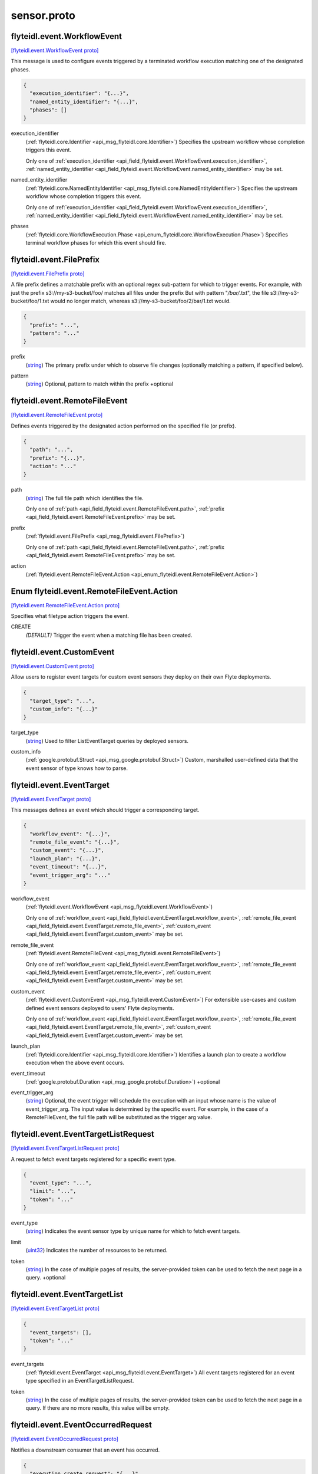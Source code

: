 .. _api_file_flyteidl/event/sensor.proto:

sensor.proto
===========================

.. _api_msg_flyteidl.event.WorkflowEvent:

flyteidl.event.WorkflowEvent
----------------------------

`[flyteidl.event.WorkflowEvent proto] <https://github.com/lyft/flyteidl/blob/master/protos/flyteidl/event/sensor.proto#L16>`_

This message is used to configure events triggered by a terminated workflow execution matching
one of the designated phases.

.. code-block:: json

  {
    "execution_identifier": "{...}",
    "named_entity_identifier": "{...}",
    "phases": []
  }

.. _api_field_flyteidl.event.WorkflowEvent.execution_identifier:

execution_identifier
  (:ref:`flyteidl.core.Identifier <api_msg_flyteidl.core.Identifier>`) 
  Specifies the upstream workflow whose completion triggers this event.
  
  
  Only one of :ref:`execution_identifier <api_field_flyteidl.event.WorkflowEvent.execution_identifier>`, :ref:`named_entity_identifier <api_field_flyteidl.event.WorkflowEvent.named_entity_identifier>` may be set.
  
.. _api_field_flyteidl.event.WorkflowEvent.named_entity_identifier:

named_entity_identifier
  (:ref:`flyteidl.core.NamedEntityIdentifier <api_msg_flyteidl.core.NamedEntityIdentifier>`) 
  Specifies the upstream workflow whose completion triggers this event.
  
  
  Only one of :ref:`execution_identifier <api_field_flyteidl.event.WorkflowEvent.execution_identifier>`, :ref:`named_entity_identifier <api_field_flyteidl.event.WorkflowEvent.named_entity_identifier>` may be set.
  
.. _api_field_flyteidl.event.WorkflowEvent.phases:

phases
  (:ref:`flyteidl.core.WorkflowExecution.Phase <api_enum_flyteidl.core.WorkflowExecution.Phase>`) Specifies terminal workflow phases for which this event should fire.
  
  


.. _api_msg_flyteidl.event.FilePrefix:

flyteidl.event.FilePrefix
-------------------------

`[flyteidl.event.FilePrefix proto] <https://github.com/lyft/flyteidl/blob/master/protos/flyteidl/event/sensor.proto#L31>`_

A file prefix defines a matchable prefix with an optional regex sub-pattern for which to trigger events.
For example, with just the prefix s3://my-s3-bucket/foo/ matches all files under the prefix
But with pattern "*/bar/*.txt", the file s3://my-s3-bucket/foo/1.txt would no longer match, whereas s3://my-s3-bucket/foo/2/bar/1.txt would.

.. code-block:: json

  {
    "prefix": "...",
    "pattern": "..."
  }

.. _api_field_flyteidl.event.FilePrefix.prefix:

prefix
  (`string <https://developers.google.com/protocol-buffers/docs/proto#scalar>`_) The primary prefix under which to observe file changes (optionally matching a pattern, if specified below).
  
  
.. _api_field_flyteidl.event.FilePrefix.pattern:

pattern
  (`string <https://developers.google.com/protocol-buffers/docs/proto#scalar>`_) Optional, pattern to match within the prefix
  +optional
  
  


.. _api_msg_flyteidl.event.RemoteFileEvent:

flyteidl.event.RemoteFileEvent
------------------------------

`[flyteidl.event.RemoteFileEvent proto] <https://github.com/lyft/flyteidl/blob/master/protos/flyteidl/event/sensor.proto#L41>`_

Defines events triggered by the designated action performed on the specified file (or prefix).

.. code-block:: json

  {
    "path": "...",
    "prefix": "{...}",
    "action": "..."
  }

.. _api_field_flyteidl.event.RemoteFileEvent.path:

path
  (`string <https://developers.google.com/protocol-buffers/docs/proto#scalar>`_) The full file path which identifies the file.
  
  
  
  Only one of :ref:`path <api_field_flyteidl.event.RemoteFileEvent.path>`, :ref:`prefix <api_field_flyteidl.event.RemoteFileEvent.prefix>` may be set.
  
.. _api_field_flyteidl.event.RemoteFileEvent.prefix:

prefix
  (:ref:`flyteidl.event.FilePrefix <api_msg_flyteidl.event.FilePrefix>`) 
  
  
  Only one of :ref:`path <api_field_flyteidl.event.RemoteFileEvent.path>`, :ref:`prefix <api_field_flyteidl.event.RemoteFileEvent.prefix>` may be set.
  
.. _api_field_flyteidl.event.RemoteFileEvent.action:

action
  (:ref:`flyteidl.event.RemoteFileEvent.Action <api_enum_flyteidl.event.RemoteFileEvent.Action>`) 
  

.. _api_enum_flyteidl.event.RemoteFileEvent.Action:

Enum flyteidl.event.RemoteFileEvent.Action
------------------------------------------

`[flyteidl.event.RemoteFileEvent.Action proto] <https://github.com/lyft/flyteidl/blob/master/protos/flyteidl/event/sensor.proto#L50>`_

Specifies what filetype action triggers the event.

.. _api_enum_value_flyteidl.event.RemoteFileEvent.Action.CREATE:

CREATE
  *(DEFAULT)* ⁣Trigger the event when a matching file has been created.
  
  

.. _api_msg_flyteidl.event.CustomEvent:

flyteidl.event.CustomEvent
--------------------------

`[flyteidl.event.CustomEvent proto] <https://github.com/lyft/flyteidl/blob/master/protos/flyteidl/event/sensor.proto#L59>`_

Allow users to register event targets for custom event sensors they deploy on their
own Flyte deployments.

.. code-block:: json

  {
    "target_type": "...",
    "custom_info": "{...}"
  }

.. _api_field_flyteidl.event.CustomEvent.target_type:

target_type
  (`string <https://developers.google.com/protocol-buffers/docs/proto#scalar>`_) Used to filter ListEventTarget queries by deployed sensors.
  
  
.. _api_field_flyteidl.event.CustomEvent.custom_info:

custom_info
  (:ref:`google.protobuf.Struct <api_msg_google.protobuf.Struct>`) Custom, marshalled user-defined data that the event sensor of type knows how to parse.
  
  


.. _api_msg_flyteidl.event.EventTarget:

flyteidl.event.EventTarget
--------------------------

`[flyteidl.event.EventTarget proto] <https://github.com/lyft/flyteidl/blob/master/protos/flyteidl/event/sensor.proto#L68>`_

This messages defines an event which should trigger a corresponding target.

.. code-block:: json

  {
    "workflow_event": "{...}",
    "remote_file_event": "{...}",
    "custom_event": "{...}",
    "launch_plan": "{...}",
    "event_timeout": "{...}",
    "event_trigger_arg": "..."
  }

.. _api_field_flyteidl.event.EventTarget.workflow_event:

workflow_event
  (:ref:`flyteidl.event.WorkflowEvent <api_msg_flyteidl.event.WorkflowEvent>`) 
  
  
  Only one of :ref:`workflow_event <api_field_flyteidl.event.EventTarget.workflow_event>`, :ref:`remote_file_event <api_field_flyteidl.event.EventTarget.remote_file_event>`, :ref:`custom_event <api_field_flyteidl.event.EventTarget.custom_event>` may be set.
  
.. _api_field_flyteidl.event.EventTarget.remote_file_event:

remote_file_event
  (:ref:`flyteidl.event.RemoteFileEvent <api_msg_flyteidl.event.RemoteFileEvent>`) 
  
  
  Only one of :ref:`workflow_event <api_field_flyteidl.event.EventTarget.workflow_event>`, :ref:`remote_file_event <api_field_flyteidl.event.EventTarget.remote_file_event>`, :ref:`custom_event <api_field_flyteidl.event.EventTarget.custom_event>` may be set.
  
.. _api_field_flyteidl.event.EventTarget.custom_event:

custom_event
  (:ref:`flyteidl.event.CustomEvent <api_msg_flyteidl.event.CustomEvent>`) For extensible use-cases and custom defined event sensors deployed to users' Flyte deployments.
  
  
  
  Only one of :ref:`workflow_event <api_field_flyteidl.event.EventTarget.workflow_event>`, :ref:`remote_file_event <api_field_flyteidl.event.EventTarget.remote_file_event>`, :ref:`custom_event <api_field_flyteidl.event.EventTarget.custom_event>` may be set.
  
.. _api_field_flyteidl.event.EventTarget.launch_plan:

launch_plan
  (:ref:`flyteidl.core.Identifier <api_msg_flyteidl.core.Identifier>`) Identifies a launch plan to create a workflow execution when the above event occurs.
  
  
  
.. _api_field_flyteidl.event.EventTarget.event_timeout:

event_timeout
  (:ref:`google.protobuf.Duration <api_msg_google.protobuf.Duration>`) +optional
  
  
.. _api_field_flyteidl.event.EventTarget.event_trigger_arg:

event_trigger_arg
  (`string <https://developers.google.com/protocol-buffers/docs/proto#scalar>`_) Optional, the event trigger will schedule the execution with an input whose name is
  the value of event_trigger_arg. The input value is determined by the specific event.
  For example, in the case of a RemoteFileEvent, the full file path will be substituted as the trigger arg value.
  
  


.. _api_msg_flyteidl.event.EventTargetListRequest:

flyteidl.event.EventTargetListRequest
-------------------------------------

`[flyteidl.event.EventTargetListRequest proto] <https://github.com/lyft/flyteidl/blob/master/protos/flyteidl/event/sensor.proto#L93>`_

A request to fetch event targets registered for a specific event type.

.. code-block:: json

  {
    "event_type": "...",
    "limit": "...",
    "token": "..."
  }

.. _api_field_flyteidl.event.EventTargetListRequest.event_type:

event_type
  (`string <https://developers.google.com/protocol-buffers/docs/proto#scalar>`_) Indicates the event sensor type by unique name for which to fetch event targets.
  
  
.. _api_field_flyteidl.event.EventTargetListRequest.limit:

limit
  (`uint32 <https://developers.google.com/protocol-buffers/docs/proto#scalar>`_) Indicates the number of resources to be returned.
  
  
.. _api_field_flyteidl.event.EventTargetListRequest.token:

token
  (`string <https://developers.google.com/protocol-buffers/docs/proto#scalar>`_) In the case of multiple pages of results, the server-provided token can be used to fetch the next page
  in a query.
  +optional
  
  


.. _api_msg_flyteidl.event.EventTargetList:

flyteidl.event.EventTargetList
------------------------------

`[flyteidl.event.EventTargetList proto] <https://github.com/lyft/flyteidl/blob/master/protos/flyteidl/event/sensor.proto#L106>`_


.. code-block:: json

  {
    "event_targets": [],
    "token": "..."
  }

.. _api_field_flyteidl.event.EventTargetList.event_targets:

event_targets
  (:ref:`flyteidl.event.EventTarget <api_msg_flyteidl.event.EventTarget>`) All event targets registered for an event type specified in an EventTargetListRequest.
  
  
.. _api_field_flyteidl.event.EventTargetList.token:

token
  (`string <https://developers.google.com/protocol-buffers/docs/proto#scalar>`_) In the case of multiple pages of results, the server-provided token can be used to fetch the next page
  in a query. If there are no more results, this value will be empty.
  
  


.. _api_msg_flyteidl.event.EventOccurredRequest:

flyteidl.event.EventOccurredRequest
-----------------------------------

`[flyteidl.event.EventOccurredRequest proto] <https://github.com/lyft/flyteidl/blob/master/protos/flyteidl/event/sensor.proto#L116>`_

Notifies a downstream consumer that an event has occurred.

.. code-block:: json

  {
    "execution_create_request": "{...}",
    "launch_plan": "{...}"
  }

.. _api_field_flyteidl.event.EventOccurredRequest.execution_create_request:

execution_create_request
  (:ref:`flyteidl.admin.ExecutionCreateRequest <api_msg_flyteidl.admin.ExecutionCreateRequest>`) Specifies a workflow execution to be created.
  
  
  
.. _api_field_flyteidl.event.EventOccurredRequest.launch_plan:

launch_plan
  (:ref:`flyteidl.core.Identifier <api_msg_flyteidl.core.Identifier>`) Specifies the launch plan reference that originally specified this event as a trigger.
  
  
  


.. _api_msg_flyteidl.event.EventOccurredResponse:

flyteidl.event.EventOccurredResponse
------------------------------------

`[flyteidl.event.EventOccurredResponse proto] <https://github.com/lyft/flyteidl/blob/master/protos/flyteidl/event/sensor.proto#L129>`_

Purposefully empty, may be populated in the future.

.. code-block:: json

  {}



